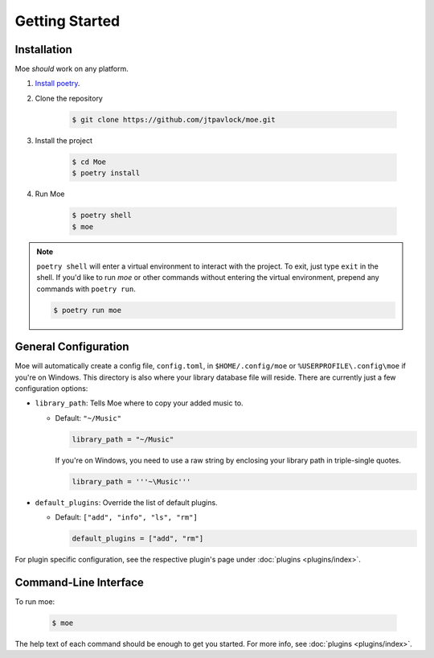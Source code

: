 Getting Started
===============

Installation
------------
Moe *should* work on any platform.

#. `Install poetry <https://python-poetry.org/docs/#installation>`_.
#. Clone the repository

    .. code-block:: bash

        $ git clone https://github.com/jtpavlock/moe.git
#. Install the project

    .. code-block:: bash

       $ cd Moe
       $ poetry install
#. Run Moe

    .. code-block:: bash

       $ poetry shell
       $ moe

.. note::
    ``poetry shell`` will enter a virtual environment to interact with the project. To exit, just type ``exit`` in the shell. If you'd like to run `moe` or other commands without entering the virtual environment, prepend any commands with ``poetry run``.

    .. code-block:: bash

       $ poetry run moe

.. _General Configuration:

General Configuration
---------------------
Moe will automatically create a config file, ``config.toml``, in ``$HOME/.config/moe`` or ``%USERPROFILE\.config\moe`` if you're on Windows. This directory is also where your library database file will reside. There are currently just a few configuration options:

* ``library_path``: Tells Moe where to copy your added music to.

  * Default: ``"~/Music"``

    .. code-block:: text

       library_path = "~/Music"

    If you're on Windows, you need to use a raw string by enclosing your library path in triple-single quotes.

    .. code-block:: text

       library_path = '''~\Music'''
* ``default_plugins``: Override the list of default plugins.

  * Default: ``["add", "info", "ls", "rm"]``

    .. code-block:: text

       default_plugins = ["add", "rm"]

For plugin specific configuration, see the respective plugin's page under :doc:`plugins <plugins/index>`.

Command-Line Interface
----------------------
To run moe:

    .. code-block:: bash

       $ moe

The help text of each command should be enough to get you started. For more info, see :doc:`plugins <plugins/index>`.
